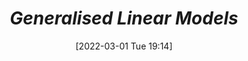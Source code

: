:PROPERTIES:
:ID:       d62fd426-a267-4601-ba41-3340aa789ee3
:END:
#+TITLE: [[Generalised Linear Models]]
#+DATE: [2022-03-01 Tue 19:14]
#+FILETAGS: :statistics:regression:
